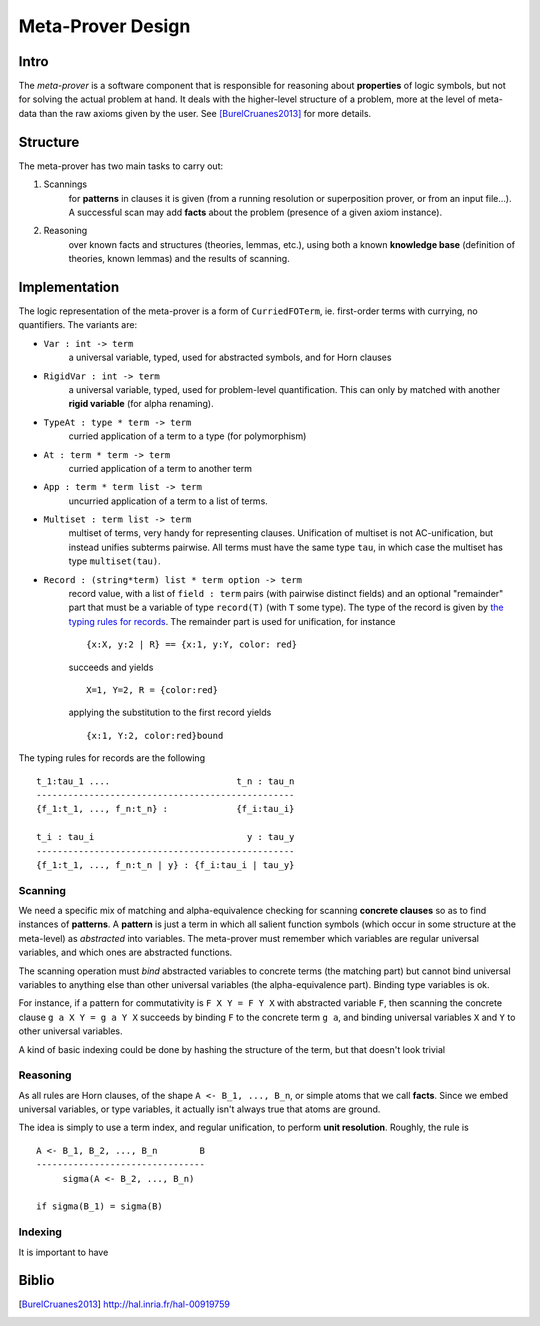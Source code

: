 Meta-Prover Design
==================

Intro
-----

The *meta-prover* is a software component that is responsible for reasoning
about **properties** of logic symbols, but not for solving the actual
problem at hand. It deals with the higher-level structure of a problem, more
at the level of meta-data than the raw axioms given by the user.
See [BurelCruanes2013]_ for more details.

Structure
---------

The meta-prover has two main tasks to carry out:

#. Scannings
    for **patterns** in clauses it is given (from a running resolution
    or superposition prover, or from an input file...). A successful scan
    may add **facts** about the problem (presence of a given axiom instance).
#. Reasoning
    over known facts and structures (theories, lemmas, etc.), using
    both a known **knowledge base** (definition of theories, known lemmas)
    and the results of scanning.

Implementation
--------------

The logic representation of the meta-prover is a form of ``CurriedFOTerm``, ie.
first-order terms with currying, no quantifiers. The variants are:

- ``Var : int -> term``
    a universal variable, typed, used for abstracted symbols, and for
    Horn clauses
- ``RigidVar : int -> term``
    a universal variable, typed, used for problem-level quantification. This
    can only by matched with another **rigid variable** (for alpha renaming).
- ``TypeAt : type * term -> term``
    curried application of a term to a type (for polymorphism)
- ``At : term * term -> term``
    curried application of a term to another term
- ``App : term * term list -> term``
    uncurried application of a term to a list of terms.
- ``Multiset : term list -> term``
    multiset of terms, very handy for representing clauses. Unification of
    multiset is not AC-unification, but instead unifies subterms pairwise.
    All terms must have the same type ``tau``, in which case the multiset
    has type ``multiset(tau)``.
- ``Record : (string*term) list * term option -> term``
    record value, with a list of ``field : term`` pairs (with pairwise distinct
    fields) and an optional "remainder" part that must be a variable
    of type ``record(T)`` (with ``T`` some type). The type of the record
    is given by `the typing rules for records`_.
    The remainder part is used for unification, for instance ::

        {x:X, y:2 | R} == {x:1, y:Y, color: red}

    succeeds and yields ::

        X=1, Y=2, R = {color:red}

    applying the substitution to the first record yields ::

        {x:1, Y:2, color:red}bound

.. _the typing rules for records :

The typing rules for records are the following ::

    t_1:tau_1 ....                        t_n : tau_n
    -------------------------------------------------
    {f_1:t_1, ..., f_n:t_n} :             {f_i:tau_i}

    t_i : tau_i                             y : tau_y
    -------------------------------------------------
    {f_1:t_1, ..., f_n:t_n | y} : {f_i:tau_i | tau_y}

Scanning
^^^^^^^^

We need a specific mix of matching and alpha-equivalence checking for
scanning **concrete clauses** so as to find instances of **patterns**. A
**pattern** is just a term in which all salient function symbols (which occur
in some structure at the meta-level) as *abstracted* into variables. The
meta-prover must remember which variables are regular universal variables,
and which ones are abstracted functions.

The scanning operation must *bind* abstracted variables to concrete terms
(the matching part) but cannot bind universal variables to anything else than
other universal variables (the alpha-equivalence part). Binding type variables
is ok.

For instance, if a pattern for commutativity is ``F X Y = F Y X`` with
abstracted variable ``F``, then scanning the concrete clause ``g a X Y = g a Y X``
succeeds by binding ``F`` to the concrete term ``g a``, and binding
universal variables ``X`` and ``Y`` to other universal variables.

A kind of basic indexing could be done by hashing the structure of the term,
but that doesn't look trivial

Reasoning
^^^^^^^^^

As all rules are Horn clauses, of the shape ``A <- B_1, ..., B_n``, or simple
atoms that we call **facts**. Since we embed universal variables, or type
variables, it actually isn't always true that atoms are ground.

The idea is simply to use a term index, and regular unification, to perform
**unit resolution**. Roughly, the rule is ::

    A <- B_1, B_2, ..., B_n        B
    --------------------------------
         sigma(A <- B_2, ..., B_n)

    if sigma(B_1) = sigma(B)

Indexing
^^^^^^^^

It is important to have

Biblio
------

.. [BurelCruanes2013] http://hal.inria.fr/hal-00919759
